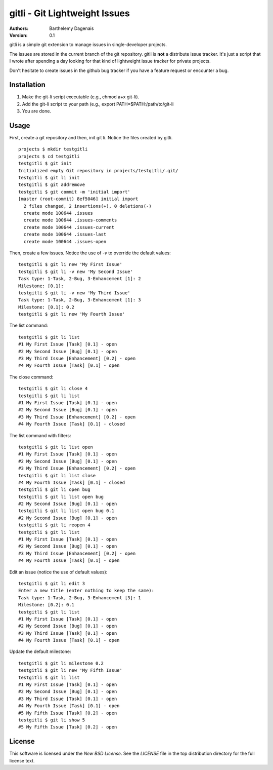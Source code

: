 gitli - Git Lightweight Issues
==============================

:Authors:
  Barthelemy Dagenais
:Version: 0.1

gitli is a simple git extension to manage issues in single-developer projects.

The issues are stored in the current branch of the git repository. gitli is
**not** a distribute issue tracker. It's just a script that I wrote after
spending a day looking for that kind of lightweight issue tracker for private
projects.

Don't hesitate to create issues in the github bug tracker if you have a feature
request or encounter a bug.


Installation
------------

#. Make the git-li script executable (e.g., chmod a+x git-li).
#. Add the git-li script to your path (e.g., export PATH=$PATH:/path/to/git-li
#. You are done.

Usage
-----

First, create a git repository and then, init git li. Notice the files created
by gitli.

::

    projects $ mkdir testgitli
    projects $ cd testgitli 
    testgitli $ git init
    Initialized empty Git repository in projects/testgitli/.git/
    testgitli $ git li init
    testgitli $ git addremove
    testgitli $ git commit -m 'initial import'
    [master (root-commit) 8ef5046] initial import
      2 files changed, 2 insertions(+), 0 deletions(-)
      create mode 100644 .issues
      create mode 100644 .issues-comments
      create mode 100644 .issues-current
      create mode 100644 .issues-last
      create mode 100644 .issues-open

Then, create a few issues. Notice the use of `-v` to override the default
values:

::

    testgitli $ git li new 'My First Issue'
    testgitli $ git li -v new 'My Second Issue'
    Task type: 1-Task, 2-Bug, 3-Enhancement [1]: 2
    Milestone: [0.1]:
    testgitli $ git li -v new 'My Third Issue'
    Task type: 1-Task, 2-Bug, 3-Enhancement [1]: 3
    Milestone: [0.1]: 0.2
    testgitli $ git li new 'My Fourth Issue'

The list command:

::

    testgitli $ git li list
    #1 My First Issue [Task] [0.1] - open
    #2 My Second Issue [Bug] [0.1] - open
    #3 My Third Issue [Enhancement] [0.2] - open
    #4 My Fourth Issue [Task] [0.1] - open

The close command:

::

    testgitli $ git li close 4
    testgitli $ git li list 
    #1 My First Issue [Task] [0.1] - open
    #2 My Second Issue [Bug] [0.1] - open
    #3 My Third Issue [Enhancement] [0.2] - open 
    #4 My Fourth Issue [Task] [0.1] - closed

The list command with filters:

::

    testgitli $ git li list open
    #1 My First Issue [Task] [0.1] - open
    #2 My Second Issue [Bug] [0.1] - open
    #3 My Third Issue [Enhancement] [0.2] - open 
    testgitli $ git li list close 
    #4 My Fourth Issue [Task] [0.1] - closed 
    testgitli $ git li open bug 
    testgitli $ git li list open bug
    #2 My Second Issue [Bug] [0.1] - open
    testgitli $ git li list open bug 0.1
    #2 My Second Issue [Bug] [0.1] - open
    testgitli $ git li reopen 4 
    testgitli $ git li list 
    #1 My First Issue [Task] [0.1] - open
    #2 My Second Issue [Bug] [0.1] - open
    #3 My Third Issue [Enhancement] [0.2] - open 
    #4 My Fourth Issue [Task] [0.1] - open

Edit an issue (notice the use of default values):

::

    testgitli $ git li edit 3 
    Enter a new title (enter nothing to keep the same):
    Task type: 1-Task, 2-Bug, 3-Enhancement [3]: 1 
    Milestone: [0.2]: 0.1
    testgitli $ git li list 
    #1 My First Issue [Task] [0.1] - open
    #2 My Second Issue [Bug] [0.1] - open
    #3 My Third Issue [Task] [0.1] - open
    #4 My Fourth Issue [Task] [0.1] - open 

Update the default milestone:

::

    testgitli $ git li milestone 0.2
    testgitli $ git li new 'My Fifth Issue' 
    testgitli $ git li list 
    #1 My First Issue [Task] [0.1] - open
    #2 My Second Issue [Bug] [0.1] - open
    #3 My Third Issue [Task] [0.1] - open
    #4 My Fourth Issue [Task] [0.1] - open 
    #5 My Fifth Issue [Task] [0.2] - open
    testgitli $ git li show 5 
    #5 My Fifth Issue [Task] [0.2] - open


License
-------

This software is licensed under the `New BSD License`. See the `LICENSE` file in the top distribution directory for the full license text.
